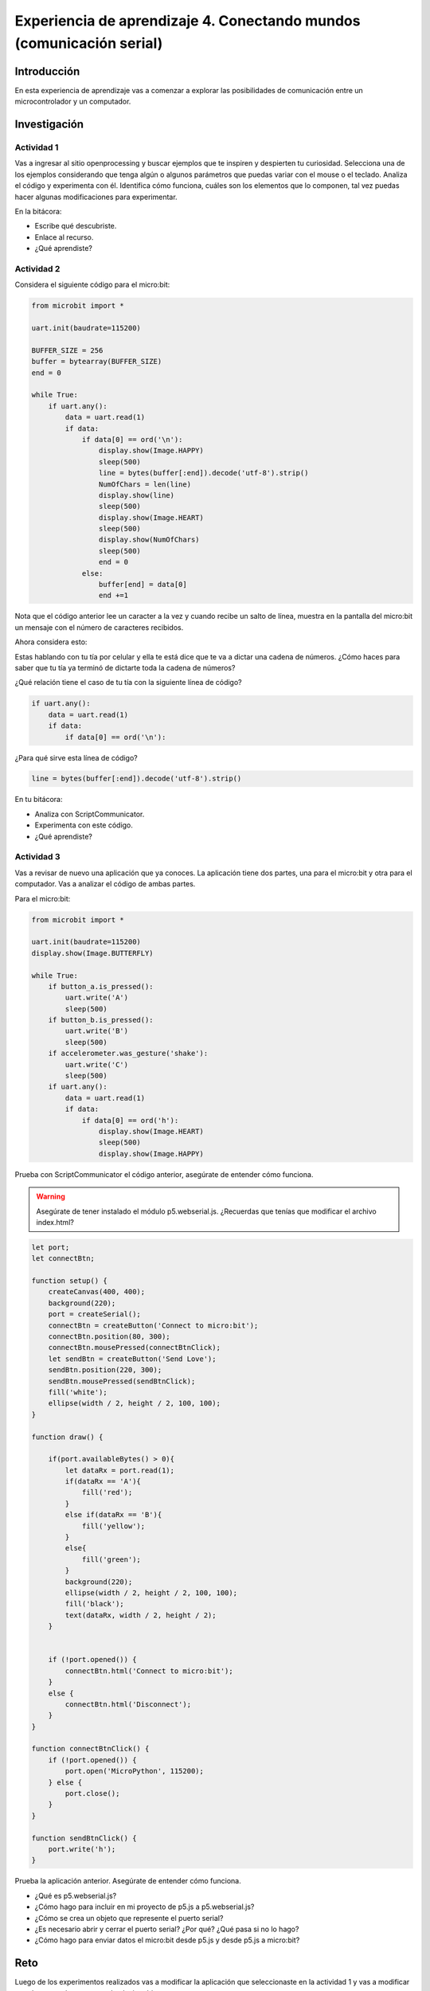 Experiencia de aprendizaje 4. Conectando mundos (comunicación serial)
========================================================================

Introducción
--------------

En esta experiencia de aprendizaje vas a comenzar a explorar las posibilidades de 
comunicación entre un microcontrolador y un computador.

Investigación
-----------------------

Actividad 1
*************

Vas a ingresar al sitio openprocessing y buscar ejemplos que te inspiren y despierten tu curiosidad.
Selecciona una de los ejemplos considerando que tenga algún o algunos parámetros que puedas variar 
con el mouse o el teclado. Analiza el código y experimenta con él. Identifica cómo funciona, 
cuáles son los elementos que lo componen, tal vez puedas hacer algunas modificaciones para experimentar.

En la bitácora:

* Escribe qué descubriste.
* Enlace al recurso.
* ¿Qué aprendiste?

Actividad 2
*************

Considera el siguiente código para el micro:bit:

.. code-block:: python

    from microbit import *

    uart.init(baudrate=115200)

    BUFFER_SIZE = 256
    buffer = bytearray(BUFFER_SIZE)
    end = 0

    while True:
        if uart.any():
            data = uart.read(1)
            if data:
                if data[0] == ord('\n'):
                    display.show(Image.HAPPY)
                    sleep(500)
                    line = bytes(buffer[:end]).decode('utf-8').strip()
                    NumOfChars = len(line)
                    display.show(line)
                    sleep(500)
                    display.show(Image.HEART)
                    sleep(500)
                    display.show(NumOfChars)
                    sleep(500)
                    end = 0
                else:
                    buffer[end] = data[0]
                    end +=1 

Nota que el código anterior lee un caracter a la vez y cuando recibe un salto de línea, muestra en la pantalla del micro:bit 
un mensaje con el número de caracteres recibidos.

Ahora considera esto:

Estas hablando con tu tía por celular y ella te está dice que te va a dictar una cadena de números. 
¿Cómo haces para saber que tu tía ya terminó de dictarte toda la cadena de números?

¿Qué relación tiene el caso de tu tía con la siguiente línea de código?

.. code-block:: python

    if uart.any():
        data = uart.read(1)
        if data:
            if data[0] == ord('\n'):


¿Para qué sirve esta línea de código?

.. code-block:: python

    line = bytes(buffer[:end]).decode('utf-8').strip()


En tu bitácora:

* Analiza con ScriptCommunicator.
* Experimenta con este código.
* ¿Qué aprendiste?

Actividad 3
*************

Vas a revisar de nuevo una aplicación que ya conoces. La aplicación tiene dos partes, 
una para el micro:bit y otra para el computador. Vas a analizar el código de ambas partes.


Para el micro:bit:

.. code-block:: python

    from microbit import *

    uart.init(baudrate=115200)
    display.show(Image.BUTTERFLY)

    while True:
        if button_a.is_pressed():
            uart.write('A')
            sleep(500)
        if button_b.is_pressed():
            uart.write('B')
            sleep(500)
        if accelerometer.was_gesture('shake'):
            uart.write('C')
            sleep(500)
        if uart.any():
            data = uart.read(1)
            if data:
                if data[0] == ord('h'):
                    display.show(Image.HEART)
                    sleep(500)
                    display.show(Image.HAPPY)

Prueba con ScriptCommunicator el código anterior, asegúrate de entender cómo funciona.

.. warning::

    Asegúrate de tener instalado el módulo p5.webserial.js. ¿Recuerdas que tenías que modificar
    el archivo index.html?

.. code-block:: javascript

    let port;
    let connectBtn;

    function setup() {
        createCanvas(400, 400);
        background(220);
        port = createSerial();
        connectBtn = createButton('Connect to micro:bit');
        connectBtn.position(80, 300);
        connectBtn.mousePressed(connectBtnClick);
        let sendBtn = createButton('Send Love');
        sendBtn.position(220, 300);
        sendBtn.mousePressed(sendBtnClick);
        fill('white');
        ellipse(width / 2, height / 2, 100, 100);
    }

    function draw() {

        if(port.availableBytes() > 0){
            let dataRx = port.read(1);
            if(dataRx == 'A'){
                fill('red');
            }
            else if(dataRx == 'B'){
                fill('yellow');
            }
            else{
                fill('green');
            }
            background(220);
            ellipse(width / 2, height / 2, 100, 100);
            fill('black');
            text(dataRx, width / 2, height / 2);
        }


        if (!port.opened()) {
            connectBtn.html('Connect to micro:bit');
        }
        else {
            connectBtn.html('Disconnect');
        }
    }

    function connectBtnClick() {
        if (!port.opened()) {
            port.open('MicroPython', 115200);
        } else {
            port.close();
        }
    }

    function sendBtnClick() {
        port.write('h');
    }

Prueba la aplicación anterior. Asegúrate de entender cómo funciona.

* ¿Qué es p5.webserial.js?
* ¿Cómo hago para incluir en mi proyecto de p5.js a p5.webserial.js?
* ¿Cómo se crea un objeto que represente el puerto serial?
* ¿Es necesario abrir y cerrar el puerto serial? ¿Por qué? ¿Qué pasa si no lo hago?
* ¿Cómo hago para enviar datos el micro:bit desde p5.js y desde p5.js a micro:bit?

Reto 
------

Luego de los experimentos realizados vas a modificar la aplicación 
que seleccionaste en la actividad 1 y vas a modificar uno de sus parámetros 
usando el micro:bit.

En tu bitácora
***************

* Explica qué modificaste.
* ¿Cómo lo hiciste?
* El código que usaste.
* Un enlace a un video que muestre la aplicación funcionando.
